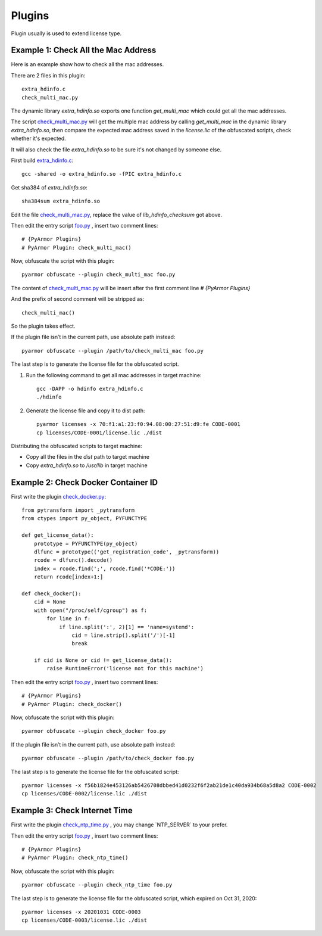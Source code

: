Plugins
=======

Plugin usually is used to extend license type.

Example 1: Check All the Mac Address
------------------------------------

Here is an example show how to check all the mac addresses.

There are 2 files in this plugin::

    extra_hdinfo.c
    check_multi_mac.py

The dynamic library `extra_hdinfo.so` exports one function `get_multi_mac` which
could get all the mac addresses.

The script `check_multi_mac.py`_ will get the multiple mac address by calling
`get_multi_mac` in the dynamic library `extra_hdinfo.so`, then compare the
expected mac address saved in the `license.lic` of the obfuscated scripts, check
whether it's expected.

It will also check the file `extra_hdinfo.so` to be sure it's not changed by
someone else.

First build `extra_hdinfo.c`_::

    gcc -shared -o extra_hdinfo.so -fPIC extra_hdinfo.c

Get sha384 of `extra_hdinfo.so`::

    sha384sum extra_hdinfo.so

Edit the file `check_multi_mac.py`_, replace the value of `lib_hdinfo_checksum`
got above.

Then edit the entry script `foo.py <foo.py>`_ , insert two comment lines::

    # {PyArmor Plugins}
    # PyArmor Plugin: check_multi_mac()

Now, obfuscate the script with this plugin::

    pyarmor obfuscate --plugin check_multi_mac foo.py

The content of `check_multi_mac.py`_ will be insert after the first
comment line `# {PyArmor Plugins}`

And the prefix of second comment will be stripped as::

    check_multi_mac()

So the plugin takes effect.

If the plugin file isn’t in the current path, use absolute path instead::

    pyarmor obfuscate --plugin /path/to/check_multi_mac foo.py

The last step is to generate the license file for the obfuscated script.

1. Run the following command to get all mac addresses in target machine::

    gcc -DAPP -o hdinfo extra_hdinfo.c
    ./hdinfo

2. Generate the license file and copy it to dist path::

    pyarmor licenses -x 70:f1:a1:23:f0:94.08:00:27:51:d9:fe CODE-0001
    cp licenses/CODE-0001/license.lic ./dist

Distributing the obfuscated scripts to target machine:

* Copy all the files in the `dist` path to target machine
* Copy `extra_hdinfo.so` to `/usr/lib` in target machine

Example 2: Check Docker Container ID
------------------------------------

First write the plugin `check_docker.py`_::

    from pytransform import _pytransform
    from ctypes import py_object, PYFUNCTYPE

    def get_license_data():
        prototype = PYFUNCTYPE(py_object)
        dlfunc = prototype(('get_registration_code', _pytransform))
        rcode = dlfunc().decode()
        index = rcode.find(';', rcode.find('*CODE:'))
        return rcode[index+1:]

    def check_docker():
        cid = None
        with open("/proc/self/cgroup") as f:
            for line in f:
                if line.split(':', 2)[1] == 'name=systemd':
                    cid = line.strip().split('/')[-1]
                    break

        if cid is None or cid != get_license_data():
            raise RuntimeError('license not for this machine')


Then edit the entry script `foo.py`_ , insert two comment lines::

    # {PyArmor Plugins}
    # PyArmor Plugin: check_docker()

Now, obfuscate the script with this plugin::

    pyarmor obfuscate --plugin check_docker foo.py

If the plugin file isn’t in the current path, use absolute path instead::

    pyarmor obfuscate --plugin /path/to/check_docker foo.py

The last step is to generate the license file for the obfuscated script::

    pyarmor licenses -x f56b1824e453126ab5426708dbbed41d0232f6f2ab21de1c40da934b68a5d8a2 CODE-0002
    cp licenses/CODE-0002/license.lic ./dist


Example 3: Check Internet Time
------------------------------

First write the plugin `check_ntp_time.py`_ , you may change  `NTP_SERVER` to
your prefer.

Then edit the entry script `foo.py`_ , insert two comment lines::

    # {PyArmor Plugins}
    # PyArmor Plugin: check_ntp_time()

Now, obfuscate the script with this plugin::

    pyarmor obfuscate --plugin check_ntp_time foo.py

The last step is to generate the license file for the obfuscated script, which
expired on Oct 31, 2020::

    pyarmor licenses -x 20201031 CODE-0003
    cp licenses/CODE-0003/license.lic ./dist


.. _foo.py: foo.py
.. _extra_hdinfo.c: extra_hdinfo.c
.. _check_multi_mac.py: check_multi_mac.py
.. _check_docker.py: check_docker.py
.. _check_ntp_time.py: check_ntp_time.py
